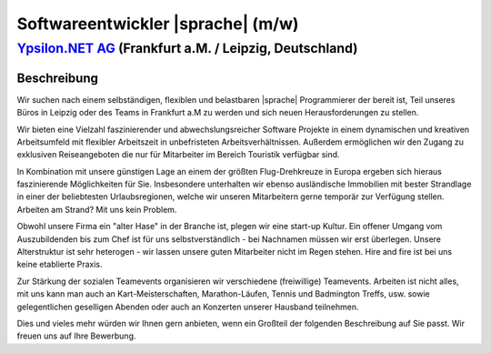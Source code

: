 Softwareentwickler |sprache| (m/w)
==================================


`Ypsilon.NET AG <http://www.ypsilon.net>`__ (Frankfurt a.M. / Leipzig, Deutschland)                                                                                                                                               
--------------------------------------------------------------------------------------

Beschreibung
''''''''''''


Wir suchen nach einem selbständigen, flexiblen und belastbaren |sprache| Programmierer der bereit ist, Teil unseres Büros in Leipzig oder des Teams in Frankfurt a.M zu werden und sich neuen Herausforderungen zu stellen. 

Wir bieten  eine Vielzahl faszinierender und abwechslungsreicher Software Projekte in einem dynamischen und kreativen Arbeitsumfeld mit flexibler Arbeitszeit in unbefristeten Arbeitsverhältnissen. Außerdem ermöglichen wir den Zugang zu exklusiven Reiseangeboten die nur für Mitarbeiter im Bereich Touristik verfügbar sind.

In Kombination mit unsere günstigen Lage an einem der größten Flug-Drehkreuze in Europa ergeben sich hieraus faszinierende Möglichkeiten für Sie. Insbesondere unterhalten wir ebenso ausländische Immobilien mit bester Strandlage in einer der beliebtesten Urlaubsregionen, welche wir unseren Mitarbeitern gerne temporär zur Verfügung stellen. Arbeiten am Strand? Mit uns kein Problem.

Obwohl unsere Firma ein "alter Hase" in der Branche ist, plegen wir eine start-up Kultur. Ein offener Umgang vom Auszubildenden bis zum Chef ist für uns selbstverständlich - bei Nachnamen müssen wir erst überlegen. Unsere Alterstruktur ist sehr heterogen - wir lassen unsere guten Mitarbeiter nicht im Regen stehen. Hire and fire ist bei uns keine etablierte Praxis.

Zur Stärkung der sozialen Teamevents organisieren wir verschiedene (freiwillige) Teamevents. Arbeiten ist nicht alles, mit uns kann man auch an Kart-Meisterschaften,
Marathon-Läufen, Tennis und Badmington Treffs, usw. sowie gelegentlichen geselligen Abenden oder auch an Konzerten unserer Hausband teilnehmen. 

Dies und vieles mehr würden wir Ihnen gern anbieten, wenn ein Großteil der folgenden Beschreibung auf Sie passt. Wir freuen uns auf Ihre Bewerbung.

